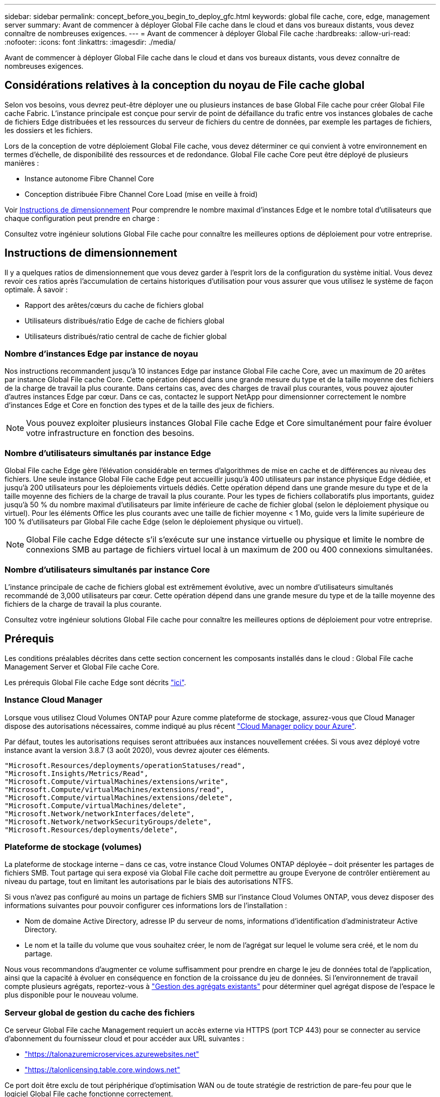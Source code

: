 ---
sidebar: sidebar 
permalink: concept_before_you_begin_to_deploy_gfc.html 
keywords: global file cache, core, edge, management server 
summary: Avant de commencer à déployer Global File cache dans le cloud et dans vos bureaux distants, vous devez connaître de nombreuses exigences. 
---
= Avant de commencer à déployer Global File cache
:hardbreaks:
:allow-uri-read: 
:nofooter: 
:icons: font
:linkattrs: 
:imagesdir: ./media/


[role="lead"]
Avant de commencer à déployer Global File cache dans le cloud et dans vos bureaux distants, vous devez connaître de nombreuses exigences.



== Considérations relatives à la conception du noyau de File cache global

Selon vos besoins, vous devrez peut-être déployer une ou plusieurs instances de base Global File cache pour créer Global File cache Fabric. L'instance principale est conçue pour servir de point de défaillance du trafic entre vos instances globales de cache de fichiers Edge distribuées et les ressources du serveur de fichiers du centre de données, par exemple les partages de fichiers, les dossiers et les fichiers.

Lors de la conception de votre déploiement Global File cache, vous devez déterminer ce qui convient à votre environnement en termes d'échelle, de disponibilité des ressources et de redondance. Global File cache Core peut être déployé de plusieurs manières :

* Instance autonome Fibre Channel Core
* Conception distribuée Fibre Channel Core Load (mise en veille à froid)


Voir <<Instructions de dimensionnement>> Pour comprendre le nombre maximal d'instances Edge et le nombre total d'utilisateurs que chaque configuration peut prendre en charge :

Consultez votre ingénieur solutions Global File cache pour connaître les meilleures options de déploiement pour votre entreprise.



== Instructions de dimensionnement

Il y a quelques ratios de dimensionnement que vous devez garder à l'esprit lors de la configuration du système initial. Vous devez revoir ces ratios après l'accumulation de certains historiques d'utilisation pour vous assurer que vous utilisez le système de façon optimale. À savoir :

* Rapport des arêtes/cœurs du cache de fichiers global
* Utilisateurs distribués/ratio Edge de cache de fichiers global
* Utilisateurs distribués/ratio central de cache de fichier global




=== Nombre d'instances Edge par instance de noyau

Nos instructions recommandent jusqu'à 10 instances Edge par instance Global File cache Core, avec un maximum de 20 arêtes par instance Global File cache Core. Cette opération dépend dans une grande mesure du type et de la taille moyenne des fichiers de la charge de travail la plus courante. Dans certains cas, avec des charges de travail plus courantes, vous pouvez ajouter d'autres instances Edge par cœur. Dans ce cas, contactez le support NetApp pour dimensionner correctement le nombre d'instances Edge et Core en fonction des types et de la taille des jeux de fichiers.


NOTE: Vous pouvez exploiter plusieurs instances Global File cache Edge et Core simultanément pour faire évoluer votre infrastructure en fonction des besoins.



=== Nombre d'utilisateurs simultanés par instance Edge

Global File cache Edge gère l'élévation considérable en termes d'algorithmes de mise en cache et de différences au niveau des fichiers. Une seule instance Global File cache Edge peut accueillir jusqu'à 400 utilisateurs par instance physique Edge dédiée, et jusqu'à 200 utilisateurs pour les déploiements virtuels dédiés. Cette opération dépend dans une grande mesure du type et de la taille moyenne des fichiers de la charge de travail la plus courante. Pour les types de fichiers collaboratifs plus importants, guidez jusqu'à 50 % du nombre maximal d'utilisateurs par limite inférieure de cache de fichier global (selon le déploiement physique ou virtuel). Pour les éléments Office les plus courants avec une taille de fichier moyenne < 1 Mo, guide vers la limite supérieure de 100 % d'utilisateurs par Global File cache Edge (selon le déploiement physique ou virtuel).


NOTE: Global File cache Edge détecte s'il s'exécute sur une instance virtuelle ou physique et limite le nombre de connexions SMB au partage de fichiers virtuel local à un maximum de 200 ou 400 connexions simultanées.



=== Nombre d'utilisateurs simultanés par instance Core

L'instance principale de cache de fichiers global est extrêmement évolutive, avec un nombre d'utilisateurs simultanés recommandé de 3,000 utilisateurs par cœur. Cette opération dépend dans une grande mesure du type et de la taille moyenne des fichiers de la charge de travail la plus courante.

Consultez votre ingénieur solutions Global File cache pour connaître les meilleures options de déploiement pour votre entreprise.



== Prérequis

Les conditions préalables décrites dans cette section concernent les composants installés dans le cloud : Global File cache Management Server et Global File cache Core.

Les prérequis Global File cache Edge sont décrits link:download_gfc_resources.html#global-file-cache-edge-requirements["ici"].



=== Instance Cloud Manager

Lorsque vous utilisez Cloud Volumes ONTAP pour Azure comme plateforme de stockage, assurez-vous que Cloud Manager dispose des autorisations nécessaires, comme indiqué au plus récent https://occm-sample-policies.s3.amazonaws.com/Policy_for_cloud_Manager_Azure_3.8.7.json["Cloud Manager policy pour Azure"^].

Par défaut, toutes les autorisations requises seront attribuées aux instances nouvellement créées. Si vous avez déployé votre instance avant la version 3.8.7 (3 août 2020), vous devrez ajouter ces éléments.

[source, json]
----
"Microsoft.Resources/deployments/operationStatuses/read",
"Microsoft.Insights/Metrics/Read",
"Microsoft.Compute/virtualMachines/extensions/write",
"Microsoft.Compute/virtualMachines/extensions/read",
"Microsoft.Compute/virtualMachines/extensions/delete",
"Microsoft.Compute/virtualMachines/delete",
"Microsoft.Network/networkInterfaces/delete",
"Microsoft.Network/networkSecurityGroups/delete",
"Microsoft.Resources/deployments/delete",
----


=== Plateforme de stockage (volumes)

La plateforme de stockage interne – dans ce cas, votre instance Cloud Volumes ONTAP déployée – doit présenter les partages de fichiers SMB. Tout partage qui sera exposé via Global File cache doit permettre au groupe Everyone de contrôler entièrement au niveau du partage, tout en limitant les autorisations par le biais des autorisations NTFS.

Si vous n'avez pas configuré au moins un partage de fichiers SMB sur l'instance Cloud Volumes ONTAP, vous devez disposer des informations suivantes pour pouvoir configurer ces informations lors de l'installation :

* Nom de domaine Active Directory, adresse IP du serveur de noms, informations d'identification d'administrateur Active Directory.
* Le nom et la taille du volume que vous souhaitez créer, le nom de l'agrégat sur lequel le volume sera créé, et le nom du partage.


Nous vous recommandons d'augmenter ce volume suffisamment pour prendre en charge le jeu de données total de l'application, ainsi que la capacité à évoluer en conséquence en fonction de la croissance du jeu de données. Si l'environnement de travail compte plusieurs agrégats, reportez-vous à link:task_managing_storage.html["Gestion des agrégats existants"^] pour déterminer quel agrégat dispose de l'espace le plus disponible pour le nouveau volume.



=== Serveur global de gestion du cache des fichiers

Ce serveur Global File cache Management requiert un accès externe via HTTPS (port TCP 443) pour se connecter au service d'abonnement du fournisseur cloud et pour accéder aux URL suivantes :

* https://talonazuremicroservices.azurewebsites.net["https://talonazuremicroservices.azurewebsites.net"]
* https://talonlicensing.table.core.windows.net["https://talonlicensing.table.core.windows.net"]


Ce port doit être exclu de tout périphérique d'optimisation WAN ou de toute stratégie de restriction de pare-feu pour que le logiciel Global File cache fonctionne correctement.

Le serveur de gestion du cache de fichiers global nécessite également un nom NetBIOS unique (géographique) pour l'instance (par exemple, Fibre Channel-MS1).


NOTE: Un serveur de gestion peut prendre en charge plusieurs instances globales de base de cache de fichiers déployées dans différents environnements de travail. Lorsqu'il est déployé depuis Cloud Manager, chaque environnement de travail dispose de son propre système de stockage back-end et ne devrait pas contenir les mêmes données.



=== Cœur de cache de fichiers global

Ce noyau de cache de fichiers global écoute la plage de ports TCP 6618-6630. En fonction de votre configuration de pare-feu ou de Groupe de sécurité réseau (NSG), il se peut que vous deviez autoriser explicitement l'accès à ces ports via des règles de port entrant. Ces ports doivent également être exclus de tout périphérique d'optimisation WAN ou de toute stratégie de restriction de pare-feu pour que le logiciel Global File cache fonctionne correctement.

La configuration requise pour le module Global File cache est la suivante :

* Un nom NetBIOS unique (géographique) pour l'instance (par exemple, le réseau de stockage/réseau/réseau/réseau/réseau/réseau/réseau/réseau/réseau/réseau/réseau/
* Nom de domaine Active Directory
+
** Les instances de cache de fichiers global doivent être jointes à votre domaine Active Directory.
** Les instances de cache de fichiers global doivent être gérées dans une unité organisationnelle spécifique (ou) du cache de fichiers global et exclues des GPO de l'entreprise hérités.


* Compte de service. Les services de cette base de cache de fichiers globale fonctionnent comme un compte utilisateur de domaine spécifique. Ce compte, également appelé compte de service, doit disposer des privilèges suivants sur chacun des serveurs SMB qui seront associés à l'instance principale de cache de fichiers global :
+
** Le compte de service provisionné doit être un utilisateur de domaine.




Selon le niveau des restrictions et des stratégies de groupe dans l'environnement réseau, ce compte peut nécessiter des privilèges d'administrateur de domaine.

* Le service informatique doit disposer des privilèges « Exécuter en tant que service ».
* Le mot de passe doit être défini sur « jamais expirer ».
* L'option de compte « l'utilisateur doit modifier le mot de passe lors de la prochaine connexion » doit ÊTRE DÉSACTIVÉE (décochée).
* Il doit être membre du groupe des opérateurs de sauvegarde intégré au serveur de fichiers back-end (cette option est automatiquement activée lorsqu'elle est déployée via Cloud Manager).




=== Serveur de gestion des licences

* Le serveur de gestion des licences de cache de fichiers global (LMS) doit être configuré sur une édition Microsoft Windows Server 2016 Standard ou Datacenter ou Windows Server 2019 Standard ou Datacenter, de préférence sur l'instance Global File cache Core du datacenter ou du Cloud.
* Si vous avez besoin d'une instance LMS Global File cache distincte, vous devez installer le dernier package d'installation du logiciel Global File cache sur une instance Microsoft Windows Server vierge.
* L'instance LMS doit pouvoir se connecter au service d'abonnement (services Azure / Internet public) via HTTPS (port TCP 443).
* Les instances Core et Edge doivent se connecter à l'instance LMS à l'aide du protocole HTTPS (port TCP 443).




=== Mise en réseau

* Pare-feu : les ports TCP doivent être autorisés entre les instances Global File cache Edge et Core.
* Ports TCP Global File cache : 443 (HTTPS), 6618–6630.
* Les périphériques d'optimisation réseau (tels que Riverbed Steelhead) doivent être configurés pour passer par les ports spécifiques à Global File cache (TCP 6618-6630).

